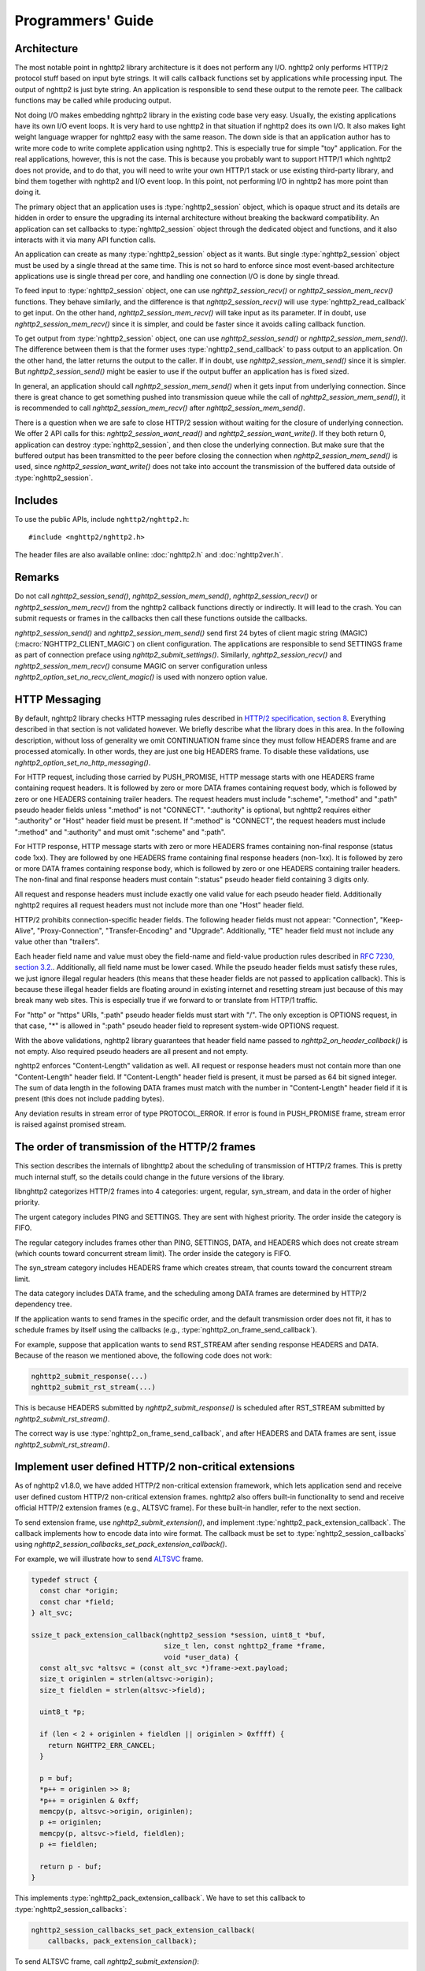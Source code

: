 Programmers' Guide
==================

Architecture
------------

The most notable point in nghttp2 library architecture is it does not
perform any I/O.  nghttp2 only performs HTTP/2 protocol stuff based on
input byte strings.  It will calls callback functions set by
applications while processing input.  The output of nghttp2 is just
byte string.  An application is responsible to send these output to
the remote peer.  The callback functions may be called while producing
output.

Not doing I/O makes embedding nghttp2 library in the existing code
base very easy.  Usually, the existing applications have its own I/O
event loops.  It is very hard to use nghttp2 in that situation if
nghttp2 does its own I/O.  It also makes light weight language wrapper
for nghttp2 easy with the same reason.  The down side is that an
application author has to write more code to write complete
application using nghttp2.  This is especially true for simple "toy"
application.  For the real applications, however, this is not the
case.  This is because you probably want to support HTTP/1 which
nghttp2 does not provide, and to do that, you will need to write your
own HTTP/1 stack or use existing third-party library, and bind them
together with nghttp2 and I/O event loop.  In this point, not
performing I/O in nghttp2 has more point than doing it.

The primary object that an application uses is :type:`nghttp2_session`
object, which is opaque struct and its details are hidden in order to
ensure the upgrading its internal architecture without breaking the
backward compatibility.  An application can set callbacks to
:type:`nghttp2_session` object through the dedicated object and
functions, and it also interacts with it via many API function calls.

An application can create as many :type:`nghttp2_session` object as it
wants.  But single :type:`nghttp2_session` object must be used by a
single thread at the same time.  This is not so hard to enforce since
most event-based architecture applications use is single thread per
core, and handling one connection I/O is done by single thread.

To feed input to :type:`nghttp2_session` object, one can use
`nghttp2_session_recv()` or `nghttp2_session_mem_recv()` functions.
They behave similarly, and the difference is that
`nghttp2_session_recv()` will use :type:`nghttp2_read_callback` to get
input.  On the other hand, `nghttp2_session_mem_recv()` will take
input as its parameter.  If in doubt, use `nghttp2_session_mem_recv()`
since it is simpler, and could be faster since it avoids calling
callback function.

To get output from :type:`nghttp2_session` object, one can use
`nghttp2_session_send()` or `nghttp2_session_mem_send()`.  The
difference between them is that the former uses
:type:`nghttp2_send_callback` to pass output to an application.  On
the other hand, the latter returns the output to the caller.  If in
doubt, use `nghttp2_session_mem_send()` since it is simpler.  But
`nghttp2_session_send()` might be easier to use if the output buffer
an application has is fixed sized.

In general, an application should call `nghttp2_session_mem_send()`
when it gets input from underlying connection.  Since there is great
chance to get something pushed into transmission queue while the call
of `nghttp2_session_mem_send()`, it is recommended to call
`nghttp2_session_mem_recv()` after `nghttp2_session_mem_send()`.

There is a question when we are safe to close HTTP/2 session without
waiting for the closure of underlying connection.  We offer 2 API
calls for this: `nghttp2_session_want_read()` and
`nghttp2_session_want_write()`.  If they both return 0, application
can destroy :type:`nghttp2_session`, and then close the underlying
connection.  But make sure that the buffered output has been
transmitted to the peer before closing the connection when
`nghttp2_session_mem_send()` is used, since
`nghttp2_session_want_write()` does not take into account the
transmission of the buffered data outside of :type:`nghttp2_session`.

Includes
--------

To use the public APIs, include ``nghttp2/nghttp2.h``::

    #include <nghttp2/nghttp2.h>

The header files are also available online: :doc:`nghttp2.h` and
:doc:`nghttp2ver.h`.

Remarks
-------

Do not call `nghttp2_session_send()`, `nghttp2_session_mem_send()`,
`nghttp2_session_recv()` or `nghttp2_session_mem_recv()` from the
nghttp2 callback functions directly or indirectly. It will lead to the
crash.  You can submit requests or frames in the callbacks then call
these functions outside the callbacks.

`nghttp2_session_send()` and `nghttp2_session_mem_send()` send first
24 bytes of client magic string (MAGIC)
(:macro:`NGHTTP2_CLIENT_MAGIC`) on client configuration.  The
applications are responsible to send SETTINGS frame as part of
connection preface using `nghttp2_submit_settings()`.  Similarly,
`nghttp2_session_recv()` and `nghttp2_session_mem_recv()` consume
MAGIC on server configuration unless
`nghttp2_option_set_no_recv_client_magic()` is used with nonzero
option value.

.. _http-messaging:

HTTP Messaging
--------------

By default, nghttp2 library checks HTTP messaging rules described in
`HTTP/2 specification, section 8
<https://tools.ietf.org/html/draft-ietf-httpbis-http2-17#section-8>`_.
Everything described in that section is not validated however.  We
briefly describe what the library does in this area.  In the following
description, without loss of generality we omit CONTINUATION frame
since they must follow HEADERS frame and are processed atomically.  In
other words, they are just one big HEADERS frame.  To disable these
validations, use `nghttp2_option_set_no_http_messaging()`.

For HTTP request, including those carried by PUSH_PROMISE, HTTP
message starts with one HEADERS frame containing request headers.  It
is followed by zero or more DATA frames containing request body, which
is followed by zero or one HEADERS containing trailer headers.  The
request headers must include ":scheme", ":method" and ":path" pseudo
header fields unless ":method" is not "CONNECT".  ":authority" is
optional, but nghttp2 requires either ":authority" or "Host" header
field must be present.  If ":method" is "CONNECT", the request headers
must include ":method" and ":authority" and must omit ":scheme" and
":path".

For HTTP response, HTTP message starts with zero or more HEADERS
frames containing non-final response (status code 1xx).  They are
followed by one HEADERS frame containing final response headers
(non-1xx).  It is followed by zero or more DATA frames containing
response body, which is followed by zero or one HEADERS containing
trailer headers.  The non-final and final response headers must
contain ":status" pseudo header field containing 3 digits only.

All request and response headers must include exactly one valid value
for each pseudo header field.  Additionally nghttp2 requires all
request headers must not include more than one "Host" header field.

HTTP/2 prohibits connection-specific header fields.  The following
header fields must not appear: "Connection", "Keep-Alive",
"Proxy-Connection", "Transfer-Encoding" and "Upgrade".  Additionally,
"TE" header field must not include any value other than "trailers".

Each header field name and value must obey the field-name and
field-value production rules described in `RFC 7230, section
3.2. <https://tools.ietf.org/html/rfc7230#section-3.2>`_.
Additionally, all field name must be lower cased.  While the pseudo
header fields must satisfy these rules, we just ignore illegal regular
headers (this means that these header fields are not passed to
application callback).  This is because these illegal header fields
are floating around in existing internet and resetting stream just
because of this may break many web sites.  This is especially true if
we forward to or translate from HTTP/1 traffic.

For "http" or "https" URIs, ":path" pseudo header fields must start
with "/".  The only exception is OPTIONS request, in that case, "*" is
allowed in ":path" pseudo header field to represent system-wide
OPTIONS request.

With the above validations, nghttp2 library guarantees that header
field name passed to `nghttp2_on_header_callback()` is not empty.
Also required pseudo headers are all present and not empty.

nghttp2 enforces "Content-Length" validation as well.  All request or
response headers must not contain more than one "Content-Length"
header field.  If "Content-Length" header field is present, it must be
parsed as 64 bit signed integer.  The sum of data length in the
following DATA frames must match with the number in "Content-Length"
header field if it is present (this does not include padding bytes).

Any deviation results in stream error of type PROTOCOL_ERROR.  If
error is found in PUSH_PROMISE frame, stream error is raised against
promised stream.

The order of transmission of the HTTP/2 frames
----------------------------------------------

This section describes the internals of libnghttp2 about the
scheduling of transmission of HTTP/2 frames.  This is pretty much
internal stuff, so the details could change in the future versions of
the library.

libnghttp2 categorizes HTTP/2 frames into 4 categories: urgent,
regular, syn_stream, and data in the order of higher priority.

The urgent category includes PING and SETTINGS.  They are sent with
highest priority.  The order inside the category is FIFO.

The regular category includes frames other than PING, SETTINGS, DATA,
and HEADERS which does not create stream (which counts toward
concurrent stream limit).  The order inside the category is FIFO.

The syn_stream category includes HEADERS frame which creates stream,
that counts toward the concurrent stream limit.

The data category includes DATA frame, and the scheduling among DATA
frames are determined by HTTP/2 dependency tree.

If the application wants to send frames in the specific order, and the
default transmission order does not fit, it has to schedule frames by
itself using the callbacks (e.g.,
:type:`nghttp2_on_frame_send_callback`).

For example, suppose that application wants to send RST_STREAM after
sending response HEADERS and DATA.  Because of the reason we mentioned
above, the following code does not work:

.. code-block:: c

    nghttp2_submit_response(...)
    nghttp2_submit_rst_stream(...)

This is because HEADERS submitted by `nghttp2_submit_response()` is
scheduled after RST_STREAM submitted by `nghttp2_submit_rst_stream()`.

The correct way is use :type:`nghttp2_on_frame_send_callback`, and
after HEADERS and DATA frames are sent, issue
`nghttp2_submit_rst_stream()`.

Implement user defined HTTP/2 non-critical extensions
-----------------------------------------------------

As of nghttp2 v1.8.0, we have added HTTP/2 non-critical extension
framework, which lets application send and receive user defined custom
HTTP/2 non-critical extension frames.  nghttp2 also offers built-in
functionality to send and receive official HTTP/2 extension frames
(e.g., ALTSVC frame).  For these built-in handler, refer to the next
section.

To send extension frame, use `nghttp2_submit_extension()`, and
implement :type:`nghttp2_pack_extension_callback`.  The callback
implements how to encode data into wire format.  The callback must be
set to :type:`nghttp2_session_callbacks` using
`nghttp2_session_callbacks_set_pack_extension_callback()`.

For example, we will illustrate how to send `ALTSVC
<https://tools.ietf.org/html/draft-ietf-httpbis-alt-svc-14>`_ frame.

.. code-block:: c

    typedef struct {
      const char *origin;
      const char *field;
    } alt_svc;

    ssize_t pack_extension_callback(nghttp2_session *session, uint8_t *buf,
                                    size_t len, const nghttp2_frame *frame,
                                    void *user_data) {
      const alt_svc *altsvc = (const alt_svc *)frame->ext.payload;
      size_t originlen = strlen(altsvc->origin);
      size_t fieldlen = strlen(altsvc->field);

      uint8_t *p;

      if (len < 2 + originlen + fieldlen || originlen > 0xffff) {
        return NGHTTP2_ERR_CANCEL;
      }

      p = buf;
      *p++ = originlen >> 8;
      *p++ = originlen & 0xff;
      memcpy(p, altsvc->origin, originlen);
      p += originlen;
      memcpy(p, altsvc->field, fieldlen);
      p += fieldlen;

      return p - buf;
    }

This implements :type:`nghttp2_pack_extension_callback`.  We have to
set this callback to :type:`nghttp2_session_callbacks`:

.. code-block:: c

    nghttp2_session_callbacks_set_pack_extension_callback(
        callbacks, pack_extension_callback);

To send ALTSVC frame, call `nghttp2_submit_extension()`:

.. code-block:: c

  static const alt_svc altsvc = {"example.com", "h2=\":8000\""};

  nghttp2_submit_extension(session, 0xa, NGHTTP2_FLAG_NONE, 0,
                           (void *)&altsvc);

Notice that ALTSVC is use frame type ``0xa``.

To receive extension frames, implement 2 callbacks:
:type:`nghttp2_unpack_extension_callback` and
:type:`nghttp2_on_extension_chunk_recv_callback`.
:type:`nghttp2_unpack_extension_callback` implements the way how to
decode wire format.  :type:`nghttp2_on_extension_chunk_recv_callback`
implements how to buffer the incoming extension payload.  These
callbacks must be set using
`nghttp2_session_callbacks_set_unpack_extension_callback()` and
`nghttp2_session_callbacks_set_on_extension_chunk_recv_callback()`
respectively.  The application also must tell the library which
extension frame type it is willing to receive using
`nghttp2_option_set_user_recv_extension_type()`.  Note that the
application has to create :type:`nghttp2_option` object for that
purpose, and initialize session with it.

We use ALTSVC again to illustrate how to receive extension frames.  We
use different ``alt_svc`` struct than the previous one.

First implement 2 callbacks.  We store incoming ALTSVC payload to
global variable ``altsvc_buffer``.  Don't do this in production code
since this is not thread safe:

.. code-block:: c

    typedef struct {
      const uint8_t *origin;
      size_t originlen;
      const uint8_t *field;
      size_t fieldlen;
    } alt_svc;

    /* buffers incoming ALTSVC payload */
    uint8_t altsvc_buffer[4096];
    /* The length of byte written to altsvc_buffer */
    size_t altsvc_bufferlen = 0;

    int on_extension_chunk_recv_callback(nghttp2_session *session,
                                         const nghttp2_frame_hd *hd,
                                         const uint8_t *data, size_t len,
                                         void *user_data) {
      if (sizeof(altsvc_buffer) < altsvc_bufferlen + len) {
        altsvc_bufferlen = 0;
        return NGHTTP2_ERR_CANCEL;
      }

      memcpy(altsvc_buffer + altsvc_bufferlen, data, len);
      altsvc_bufferlen += len;

      return 0;
    }

    int unpack_extension_callback(nghttp2_session *session, void **payload,
                                  const nghttp2_frame_hd *hd, void *user_data) {
      uint8_t *origin, *field;
      size_t originlen, fieldlen;
      uint8_t *p, *end;
      alt_svc *altsvc;

      if (altsvc_bufferlen < 2) {
        altsvc_bufferlen = 0;
        return NGHTTP2_ERR_CANCEL;
      }

      p = altsvc_buffer;
      end = altsvc_buffer + altsvc_bufferlen;

      originlen = ((*p) << 8) + *(p + 1);
      p += 2;

      if (p + originlen > end) {
        altsvc_bufferlen = 0;
        return NGHTTP2_ERR_CANCEL;
      }

      origin = p;
      field = p + originlen;
      fieldlen = end - field;

      altsvc = (alt_svc *)malloc(sizeof(alt_svc));
      altsvc->origin = origin;
      altsvc->originlen = originlen;
      altsvc->field = field;
      altsvc->fieldlen = fieldlen;

      *payload = altsvc;

      altsvc_bufferlen = 0;

      return 0;
    }

Set these callbacks to :type:`nghttp2_session_callbacks`:

.. code-block:: c

    nghttp2_session_callbacks_set_on_extension_chunk_recv_callback(
        callbacks, on_extension_chunk_recv_callback);

    nghttp2_session_callbacks_set_unpack_extension_callback(
        callbacks, unpack_extension_callback);


In ``unpack_extension_callback`` above, we set unpacked ``alt_svc``
object to ``*payload``.  nghttp2 library then, calls
:type:`nghttp2_on_frame_recv_callback`, and ``*payload`` will be
available as ``frame->ext.payload``:

.. code-block:: c

    int on_frame_recv_callback(nghttp2_session *session,
                               const nghttp2_frame *frame, void *user_data) {

      switch (frame->hd.type) {
      ...
      case 0xa: {
        alt_svc *altsvc = (alt_svc *)frame->ext.payload;
        fprintf(stderr, "ALTSVC frame received\n");
        fprintf(stderr, " origin: %.*s\n", (int)altsvc->originlen, altsvc->origin);
        fprintf(stderr, " field : %.*s\n", (int)altsvc->fieldlen, altsvc->field);
        free(altsvc);
        break;
      }
      }

      return 0;
    }

Finally, application should set the extension frame types it is
willing to receive:

.. code-block:: c

    nghttp2_option_set_user_recv_extension_type(option, 0xa);

The :type:`nghttp2_option` must be set to :type:`nghttp2_session` on
its creation:

.. code-block:: c

    nghttp2_session_client_new2(&session, callbacks, user_data, option);

How to use built-in HTTP/2 extension frame handlers
---------------------------------------------------

In the previous section, we talked about the user defined HTTP/2
extension frames.  In this section, we talk about HTTP/2 extension
frame support built into nghttp2 library.

As of this writing, nghttp2 supports ALTSVC extension frame.  To send
ALTSVC frame, use `nghttp2_submit_altsvc()` function.

To receive ALTSVC frame through built-in functionality, application
has to use `nghttp2_option_set_builtin_recv_extension_type()` to
indicate the willingness of receiving ALTSVC frame:

.. code-block:: c

    nghttp2_option_set_builtin_recv_extension_type(option, NGHTTP2_ALTSVC);

This is very similar to the case when we used to receive user defined
frames.

If the same frame type is set using
`nghttp2_option_set_builtin_recv_extension_type()` and
`nghttp2_option_set_user_recv_extension_type()`, the latter takes
precedence.  Application can implement its own frame handler rather
than using built-in handler.

The :type:`nghttp2_option` must be set to :type:`nghttp2_session` on
its creation, like so:

.. code-block:: c

    nghttp2_session_client_new2(&session, callbacks, user_data, option);

When ALTSVC is received, :type:`nghttp2_on_frame_recv_callback` will
be called as usual.

